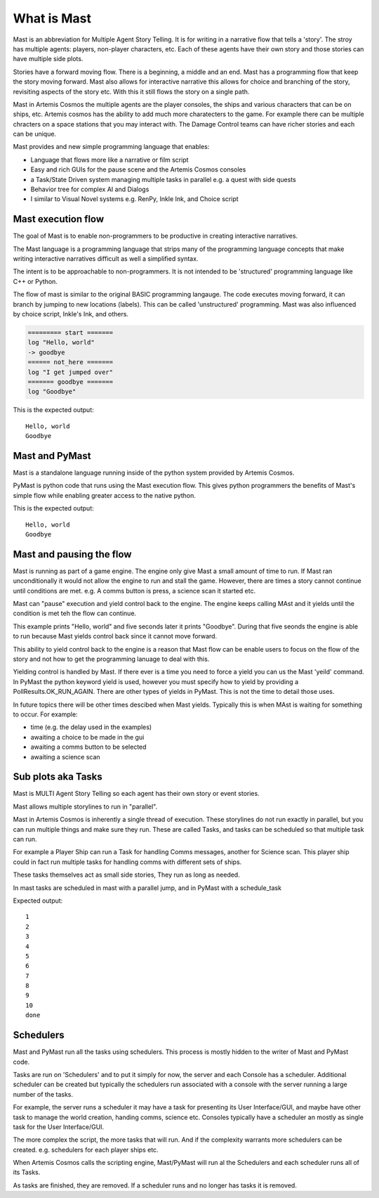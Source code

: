 ##################
What is Mast 
##################

Mast is an abbreviation for Multiple Agent Story Telling. It is for writing in a narrative flow that tells a 'story'. The stroy has multiple agents: players, non-player characters, etc. Each of these agents have their own story and those stories can have multiple side plots.

Stories have a forward moving flow. There is a beginning, a middle and an end. Mast has a programming flow that keep the story moving forward. Mast also allows for interactive narrative this allows for choice and branching of the story, revisiting aspects of the story etc. With this it still flows the story on a single path.

Mast in Artemis Cosmos the multiple agents are the player consoles, the ships and various characters that can be on ships, etc. Artemis cosmos has the ability to add much more charatecters to the game. For example there can be multiple chracters on a space stations that you may interact with. The Damage Control teams can have richer stories and each can be unique.

Mast provides and new simple programming language that enables:

* Language that flows more like a narrative or film script
* Easy and rich GUIs for the pause scene and the Artemis Cosmos consoles
* a Task/State Driven system managing multiple tasks in parallel e.g. a quest with side quests
* Behavior tree for complex AI and Dialogs
* I similar to Visual Novel systems e.g. RenPy, Inkle Ink, and Choice script

*********************
Mast execution flow 
*********************

The goal of Mast is to enable non-programmers to be productive in creating interactive narratives.

The Mast language is a programming language that strips many of the programming language concepts that make writing interactive narratives difficult as well a simplified syntax.

The intent is to be approachable to non-programmers. It is not intended to be 'structured' programming language like C++ or Python. 

The flow of mast is similar to the original BASIC programming langauge. The code executes moving forward, it can branch by jumping to new locations (labels). This can be called 'unstructured' programming. Mast was also influenced by choice script, Inkle's Ink, and others.

.. code-block:: mast

    ========= start =======
    log "Hello, world"
    -> goodbye
    ====== not_here =======
    log "I get jumped over"
    ======= goodbye =======
    log "Goodbye"

This is the expected output::

    Hello, world
    Goodbye


****************
Mast and PyMast
****************

Mast is a standalone language running inside of the python system provided by Artemis Cosmos.

PyMast is python code that runs using the Mast execution flow. This gives python programmers the benefits of Mast's simple flow while enabling greater access to the native python.


.. tabs::
   .. code-tab:: mast
      
        ========= start =======
        log "Hello, world"
        -> goodbye
        ====== not_here =======
        log "I get jumped over"
        ======= goodbye =======
        log "Goodbye"


   .. code-tab:: py PyMast

        class Story(PyMastStory):
            def __init__(self, *args, **kwargs):
                super().__init__(*args, **kwargs)
                
            @label()
            def start(self):
                print("Hello, world")
                yield self.jump(self.goodbye)

            @label()
            def not_here(self):
                print("I get jumped over")

            @label()
            def goodbye(self):
                print("Goodbye")

This is the expected output::

    Hello, world
    Goodbye
     

***************************
Mast and pausing the flow
***************************

Mast is running as part of a game engine. The engine only give Mast a small amount of time to run. If Mast ran unconditionally it would not allow the engine to run and stall the game. However, there are times a story cannot continue until conditions are met. e.g. A comms button is press, a science scan it started etc.

Mast can "pause" execution and yield control back to the engine. The engine keeps calling MAst and it yields until the condition is met teh the flow can continue.

This example prints "Hello, world" and five seconds later it prints "Goodbye". During that five seonds the engine is able to run because Mast yields control back since it cannot move forward.

This ability to yield control back to the engine is a reason that Mast flow can be enable users to focus on the flow of the story and not how to get the programming lanuage to deal with this.


.. tabs::
   .. code-tab:: mast
      
        ========= start =======
        log "Hello, world"
        delay gui 5s
        log "Goodbye"


   .. code-tab:: py PyMast

        class Story(PyMastStory):
            def __init__(self, *args, **kwargs):
                super().__init__(*args, **kwargs)
                
            @label()
            def start(self):
                print("Hello, world")
                yield self.delay(5)
                print("Goodbye")


Yielding control is handled by Mast. If there ever is a time you need to force a yield you can us the Mast 'yeild' command. In PyMast the python keyword yield is used, however you must specify how to yield by providing a PollResults.OK_RUN_AGAIN. There are other types of yields in PyMast. This is not the time to detail those uses. 


.. tabs::
   .. code-tab:: mast
      
        ========= start =======
        log "Hello, world"
        yield
        log "Goodbye"


   .. code-tab:: py PyMast

        class Story(PyMastStory):
            def __init__(self, *args, **kwargs):
                super().__init__(*args, **kwargs)
                
            @label()
            def start(self):
                print("Hello, world")
                yield PollResults.OK_RUN_AGAIN
                print("Goodbye")


In future topics there will be other times descibed when Mast yields. Typically this is when MAst is waiting for something to occur. For example:

* time (e.g. the delay used in the examples)
* awaiting a choice to be made in the gui 
* awaiting a comms button to be selected
* awaiting a science scan 

*******************************
Sub plots aka Tasks
*******************************

Mast is MULTI Agent Story Telling so each agent has their own story or event stories.

Mast allows multiple storylines to run in "parallel". 

Mast in Artemis Cosmos is inherently a single thread of execution. These storylines do not run exactly in parallel, but you can run multiple things and make sure they run. These are called Tasks, and tasks can be scheduled so that multiple task can run.

For example a Player Ship can run a Task for handling Comms messages, another for Science scan. This player ship could in fact run multiple tasks for handling comms with different sets of ships.

These tasks themselves act as small side stories, They run as long as needed.

In mast tasks are scheduled in mast with a parallel jump, and in PyMast with a schedule_task

.. tabs::
   .. code-tab:: mast
      
        ===== start ====
        # Run another task
        => count_to_ten
        delay gui 15s
        log "done"

        ===== count_to_ten ======
        for x in range(10):
            log "{x}"
            yield
        next x


   .. code-tab:: py PyMast

        class Story(PyMastStory):
            def __init__(self, *args, **kwargs):
                super().__init__(*args, **kwargs)
                
            @label()
            def start(self):
                self.schedule_task(self.count_to_ten)
                yield self.delay(15)

            @label()
            def count_to_ten(self):
                for x in range(10):
                    print(x)
                    yield PollResults.OK_RUN_AGAIN

Expected output::

    1
    2
    3
    4
    5
    6
    7
    8
    9
    10
    done

******************
Schedulers
******************

Mast and PyMast run all the tasks using schedulers. This process is mostly hidden to the writer of Mast and PyMast code.

Tasks are run on 'Schedulers' and to put it simply for now, the server and each Console has a scheduler. Additional scheduler can be created but typically the schedulers run associated with a console with the server running a large number of the tasks.

For example, the server runs a scheduler it may have a task for presenting its User Interface/GUI, and maybe have other task to manage the world creation, handing comms, science etc. Consoles typically have a scheduler an mostly as single task for the User Interface/GUI.

The more complex the script, the more tasks that will run. And if the complexity warrants more schedulers can be created. e.g. schedulers for each player ships etc.

When Artemis Cosmos calls the scripting engine, Mast/PyMast will run al the Schedulers and each scheduler runs all of its Tasks. 

As tasks are finished, they are removed. If a scheduler runs and no longer has tasks it is removed.


